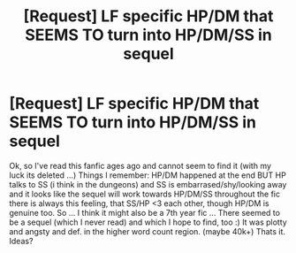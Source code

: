 #+TITLE: [Request] LF specific HP/DM that SEEMS TO turn into HP/DM/SS in sequel

* [Request] LF specific HP/DM that SEEMS TO turn into HP/DM/SS in sequel
:PROPERTIES:
:Author: MintMousse
:Score: 6
:DateUnix: 1449881528.0
:DateShort: 2015-Dec-12
:FlairText: Request
:END:
Ok, so I've read this fanfic ages ago and cannot seem to find it (with my luck its deleted ...) Things I remember: HP/DM happened at the end BUT HP talks to SS (i think in the dungeons) and SS is embarrased/shy/looking away and it looks like the sequel will work towards HP/DM/SS throughout the fic there is always this feeling, that SS/HP <3 each other, though HP/DM is genuine too. So ... I think it might also be a 7th year fic ... There seemed to be a sequel (which I never read) and which I hope to find, too :) It was plotty and angsty and def. in the higher word count region. (maybe 40k+) Thats it. Ideas?

